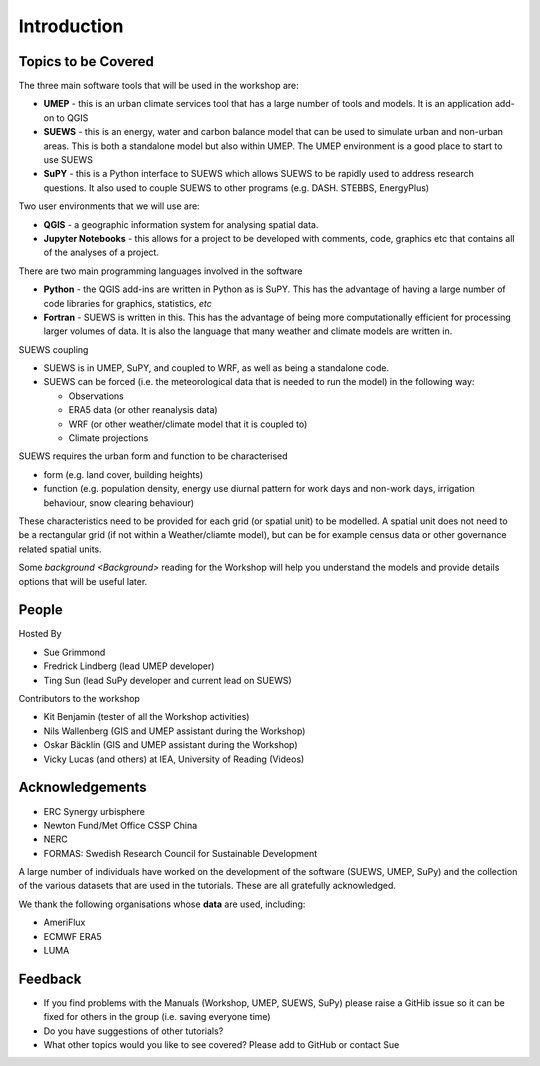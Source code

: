 .. _Intro1:

Introduction
--------------------


Topics to be Covered
~~~~~~~~~~~~~~~~~~~~~

The three main software tools that will be used in the workshop are:

- **UMEP** - this is an urban climate services tool that has a large number of tools and models. It is an application add-on to QGIS
- **SUEWS** - this is an energy, water and carbon balance model that can be used to simulate urban and non-urban areas. This is both a standalone model but also within UMEP. The UMEP environment is a good place to start to use SUEWS
- **SuPY** - this is a Python interface to SUEWS which allows SUEWS to be rapidly used to address research questions. It also used to couple SUEWS to other programs (e.g. DASH. STEBBS, EnergyPlus)

Two user environments that we will use are:

- **QGIS** -  a geographic information system for analysing spatial data.
- **Jupyter Notebooks** - this allows for a project to be developed with comments, code, graphics etc that contains all of the analyses of a project.

There are two main programming languages involved in the software

- **Python** - the QGIS add-ins are written in Python as is SuPY. This has the advantage of having a large number of code libraries for graphics, statistics, *etc*
- **Fortran** - SUEWS is written in this. This has the advantage of being more computationally efficient for processing larger volumes of data. It is also the language that many weather and climate models are written in.

SUEWS coupling

- SUEWS is in UMEP, SuPY, and coupled to WRF, as well as being a standalone code.
- SUEWS can be forced (i.e. the meteorological data that is needed to run the model) in the following way:

  - Observations
  - ERA5 data (or other reanalysis data)
  - WRF (or other weather/climate model that it is coupled to)
  - Climate projections

SUEWS requires the urban form and function to be characterised

- form (e.g. land cover, building heights)
- function (e.g. population density, energy use diurnal pattern for work days and non-work days, irrigation behaviour, snow clearing behaviour)

These characteristics need to be provided for each grid (or spatial unit) to be modelled. A spatial unit does not need to be a rectangular grid (if not within a Weather/cliamte model), but can be for example census data or other governance related spatial units.

Some `background <Background>` reading for the Workshop will help you understand the models and provide details options that will be useful later.


People
~~~~~~

Hosted By

- Sue Grimmond
- Fredrick Lindberg (lead UMEP developer)
- Ting Sun (lead SuPy developer and current lead on SUEWS)

Contributors to the workshop

- Kit Benjamin (tester of all the Workshop activities)
- Nils Wallenberg (GIS and UMEP assistant during the Workshop)
- Oskar Bäcklin (GIS and UMEP assistant during the Workshop)
- Vicky Lucas (and others) at IEA, University of Reading (Videos)

Acknowledgements
~~~~~~~~~~~~~~~~

- ERC Synergy urbisphere
- Newton Fund/Met Office CSSP China
- NERC
- FORMAS: Swedish Research Council for Sustainable Development

A large number of individuals have worked on the development of the software (SUEWS, UMEP, SuPy) and the collection of the various datasets that are used in the tutorials. These are all gratefully acknowledged.

We thank the following organisations whose **data** are used, including:

- AmeriFlux
- ECMWF ERA5
- LUMA

Feedback
~~~~~~~~

- If you find problems with the Manuals (Workshop, UMEP, SUEWS, SuPy) please raise a GitHib issue so it can be fixed for others in the group (i.e. saving everyone time)
- Do you have suggestions of other tutorials?
- What other topics would you like to see covered? Please add to GitHub or contact Sue





